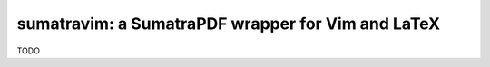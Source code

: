 sumatravim: a SumatraPDF wrapper for Vim and LaTeX
==================================================

TODO
